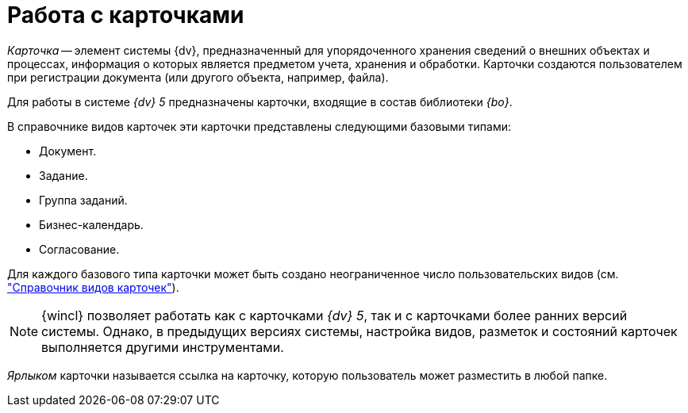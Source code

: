 = Работа с карточками

_Карточка_ -- элемент системы {dv}, предназначенный для упорядоченного хранения сведений о внешних объектах и процессах, информация о которых является предметом учета, хранения и обработки. Карточки создаются пользователем при регистрации документа (или другого объекта, например, файла).

Для работы в системе _{dv} 5_ предназначены карточки, входящие в состав библиотеки _{bo}_.

.В справочнике видов карточек эти карточки представлены следующими базовыми типами:
* Документ.
* Задание.
* Группа заданий.
* Бизнес-календарь.
* Согласование.

Для каждого базового типа карточки может быть создано неограниченное число пользовательских видов (см. xref:backoffice:desdirs:card-kinds/directory.adoc["Справочник видов карточек"]).

[NOTE]
====
{wincl} позволяет работать как с карточками _{dv} 5_, так и с карточками более ранних версий системы. Однако, в предыдущих версиях системы, настройка видов, разметок и состояний карточек выполняется другими инструментами.
====

_Ярлыком_ карточки называется ссылка на карточку, которую пользователь может разместить в любой папке.
